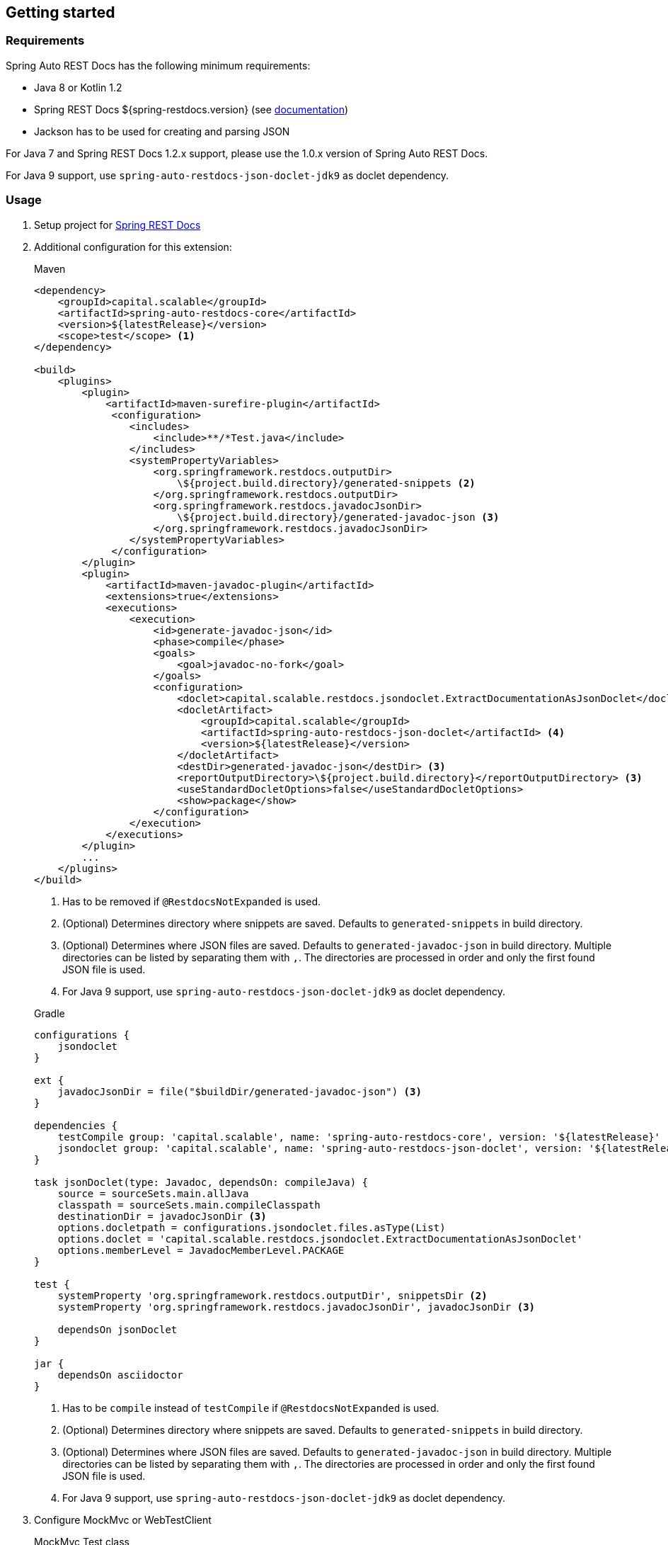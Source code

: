 [[gettingstarted]]
== Getting started

[[gettingstarted-requirements]]
=== Requirements

Spring Auto REST Docs has the following minimum requirements:

* Java 8 or Kotlin 1.2
* Spring REST Docs ${spring-restdocs.version} (see http://docs.spring.io/spring-restdocs/docs/${spring-restdocs.version}/reference/html5/[documentation])
* Jackson has to be used for creating and parsing JSON

For Java 7 and Spring REST Docs 1.2.x support,
please use the 1.0.x version of Spring Auto REST Docs.

For Java 9 support, use `spring-auto-restdocs-json-doclet-jdk9` as doclet dependency.

[[gettingstarted-usage]]
=== Usage

. Setup project for http://docs.spring.io/spring-restdocs/docs/${spring-restdocs.version}/reference/html5/#getting-started[Spring REST Docs]

. Additional configuration for this extension:
+
[source,xml]
.Maven
----
<dependency>
    <groupId>capital.scalable</groupId>
    <artifactId>spring-auto-restdocs-core</artifactId>
    <version>${latestRelease}</version>
    <scope>test</scope> <1>
</dependency>

<build>
    <plugins>
        <plugin>
            <artifactId>maven-surefire-plugin</artifactId>
             <configuration>
                <includes>
                    <include>**/*Test.java</include>
                </includes>
                <systemPropertyVariables>
                    <org.springframework.restdocs.outputDir>
                        \${project.build.directory}/generated-snippets <2>
                    </org.springframework.restdocs.outputDir>
                    <org.springframework.restdocs.javadocJsonDir>
                        \${project.build.directory}/generated-javadoc-json <3>
                    </org.springframework.restdocs.javadocJsonDir>
                </systemPropertyVariables>
             </configuration>
        </plugin>
        <plugin>
            <artifactId>maven-javadoc-plugin</artifactId>
            <extensions>true</extensions>
            <executions>
                <execution>
                    <id>generate-javadoc-json</id>
                    <phase>compile</phase>
                    <goals>
                        <goal>javadoc-no-fork</goal>
                    </goals>
                    <configuration>
                        <doclet>capital.scalable.restdocs.jsondoclet.ExtractDocumentationAsJsonDoclet</doclet>
                        <docletArtifact>
                            <groupId>capital.scalable</groupId>
                            <artifactId>spring-auto-restdocs-json-doclet</artifactId> <4>
                            <version>${latestRelease}</version>
                        </docletArtifact>
                        <destDir>generated-javadoc-json</destDir> <3>
                        <reportOutputDirectory>\${project.build.directory}</reportOutputDirectory> <3>
                        <useStandardDocletOptions>false</useStandardDocletOptions>
                        <show>package</show>
                    </configuration>
                </execution>
            </executions>
        </plugin>
        ...
    </plugins>
</build>
----
<1> Has to be removed if `@RestdocsNotExpanded` is used.
<2> (Optional) Determines directory where snippets are saved. Defaults to `generated-snippets` in build directory.
<3> (Optional) Determines where JSON files are saved. Defaults to `generated-javadoc-json` in build directory.
Multiple directories can be listed by separating them with `,`.
The directories are processed in order and only the first found JSON file is used.
<4> For Java 9 support, use `spring-auto-restdocs-json-doclet-jdk9` as doclet dependency.

+
[source,javascript]
.Gradle
----
configurations {
    jsondoclet
}

ext {
    javadocJsonDir = file("$buildDir/generated-javadoc-json") <3>
}

dependencies {
    testCompile group: 'capital.scalable', name: 'spring-auto-restdocs-core', version: '${latestRelease}' <1>
    jsondoclet group: 'capital.scalable', name: 'spring-auto-restdocs-json-doclet', version: '${latestRelease}' <4>
}

task jsonDoclet(type: Javadoc, dependsOn: compileJava) {
    source = sourceSets.main.allJava
    classpath = sourceSets.main.compileClasspath
    destinationDir = javadocJsonDir <3>
    options.docletpath = configurations.jsondoclet.files.asType(List)
    options.doclet = 'capital.scalable.restdocs.jsondoclet.ExtractDocumentationAsJsonDoclet'
    options.memberLevel = JavadocMemberLevel.PACKAGE
}

test {
    systemProperty 'org.springframework.restdocs.outputDir', snippetsDir <2>
    systemProperty 'org.springframework.restdocs.javadocJsonDir', javadocJsonDir <3>

    dependsOn jsonDoclet
}

jar {
    dependsOn asciidoctor
}
----
<1> Has to be `compile` instead of `testCompile` if `@RestdocsNotExpanded` is used.
<2> (Optional) Determines directory where snippets are saved. Defaults to `generated-snippets` in build directory.
<3> (Optional) Determines where JSON files are saved.
Defaults to `generated-javadoc-json` in build directory.
Multiple directories can be listed by separating them with `,`.
The directories are processed in order and only the first found JSON file is used.
<4> For Java 9 support, use `spring-auto-restdocs-json-doclet-jdk9` as doclet dependency.

. Configure MockMvc or WebTestClient
+
[source,java]
.MockMvc Test class
----
@Autowired
private WebApplicationContext context;

@Autowired
protected ObjectMapper objectMapper;

protected MockMvc mockMvc;

@Rule
public final JUnitRestDocumentation restDocumentation = new JUnitRestDocumentation();

@Before
public void setUp() throws Exception {
    this.mockMvc = MockMvcBuilders
            .webAppContextSetup(context)
            .addFilters(springSecurityFilterChain)
            .alwaysDo(JacksonResultHandlers.prepareJackson(objectMapper))
            .alwaysDo(MockMvcRestDocumentation.document("{class-name}/{method-name}",
                    Preprocessors.preprocessRequest(),
                    Preprocessors.preprocessResponse(
                            ResponseModifyingPreprocessors.replaceBinaryContent(),
                            ResponseModifyingPreprocessors.limitJsonArrayLength(objectMapper),
                            Preprocessors.prettyPrint())))
            .apply(MockMvcRestDocumentation.documentationConfiguration(restDocumentation)
                    .uris()
                    .withScheme("http")
                    .withHost("localhost")
                    .withPort(8080)
                    .and().snippets()
                    .withDefaults(CliDocumentation.curlRequest(),
                            HttpDocumentation.httpRequest(),
                            HttpDocumentation.httpResponse(),
                            AutoDocumentation.requestFields(),
                            AutoDocumentation.responseFields(),
                            AutoDocumentation.pathParameters(),
                            AutoDocumentation.requestParameters(),
                            AutoDocumentation.description(),
                            AutoDocumentation.methodAndPath(),
                            AutoDocumentation.section()))
            .build();
}
----
+
[source,java]
.WebTestClient Test class
----
@Autowired
private ApplicationContext context;

protected WebTestClient webTestClient;

@Rule
public final JUnitRestDocumentation restDocumentation = new JUnitRestDocumentation();

@Before
public void setUp() throws Exception {
    this.webTestClient = WebTestClient
            .bindToApplicationContext(context)
            .apply(springSecurity())
            .configureClient()
            .baseUrl("http://localhost:8080/")
            .filter(documentationConfiguration(restDocumentation)
                .snippets()
                .withDefaults(WebTestClientInitializer.prepareSnippets(context),
                           CliDocumentation.curlRequest(),
                           HttpDocumentation.httpRequest(),
                           HttpDocumentation.httpResponse(),
                           AutoDocumentation.requestFields(),
                           AutoDocumentation.responseFields(),
                           AutoDocumentation.pathParameters(),
                           AutoDocumentation.requestParameters(),
                           AutoDocumentation.description(),
                           AutoDocumentation.methodAndPath(),
                           AutoDocumentation.section()))
            .build();
}
----

[[gettingstarted-snapshot]]
=== Snapshot build

If you want to experiment with snapshot builds, add this repository:

[source,xml]
.Maven
----
<repositories>
    <repository>
        <id>sonatype-snapshots</id>
        <url>https://oss.sonatype.org/content/repositories/snapshots</url>
        <releases>
            <enabled>false</enabled>
        </releases>
        <snapshots>
            <enabled>true</enabled>
        </snapshots>
    </repository>
</repositories>
----

[source,javascript]
.Gradle
----
repositories {
    mavenCentral()
    maven {
        url "https://oss.sonatype.org/content/repositories/snapshots"
    }
}
----

[[gettingstarted-sample]]
=== Sample applications

This projects includes a
https://github.com/ScaCap/spring-auto-restdocs/tree/master/samples/java-webmvc[Java Web MVC example],
a
https://github.com/ScaCap/spring-auto-restdocs/tree/master/samples/java-webflux[Java WebFlux example]
and a
https://github.com/ScaCap/spring-auto-restdocs/tree/master/samples/kotlin-webmvc[Kotlin Web MVC example]
application that demonstrate most features.

The generated documentation can be viewed for the
https://htmlpreview.github.io/?https://github.com/ScaCap/spring-auto-restdocs/blob/master/samples/java-webmvc/generated-docs/index.html[Java Web MVC example],
the
https://htmlpreview.github.io/?https://github.com/ScaCap/spring-auto-restdocs/blob/master/samples/java-webflux/generated-docs/index.html[Java WebFlux example]
and the
https://htmlpreview.github.io/?https://github.com/ScaCap/spring-auto-restdocs/blob/master/samples/kotlin-webmvc/generated-docs/index.html[Kotlin Web MCV example].
